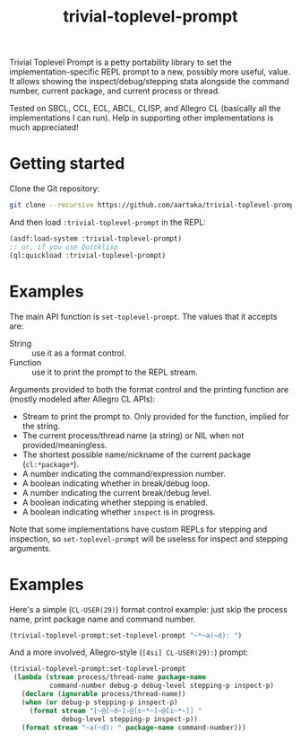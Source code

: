 #+TITLE:trivial-toplevel-prompt

Trivial Toplevel Prompt is a petty portability library to set the
implementation-specific REPL prompt to a new, possibly more useful,
value. It allows showing the inspect/debug/stepping stata alongside
the command number, current package, and current process or thread.

Tested on SBCL, CCL, ECL, ABCL, CLISP, and Allegro CL (basically all
the implementations I can run). Help in supporting other
implementations is much appreciated!

* Getting started
Clone the Git repository:
#+begin_src sh
  git clone --recursive https://github.com/aartaka/trivial-toplevel-prompt ~/common-lisp/
#+end_src

And then load ~:trivial-toplevel-prompt~ in the REPL:
#+begin_src lisp
  (asdf:load-system :trivial-toplevel-prompt)
  ;; or, if you use Quicklisp
  (ql:quickload :trivial-toplevel-prompt)
#+end_src

* Examples

The main API function is =set-toplevel-prompt=. The values that it
accepts are:
- String :: use it as a format control.
- Function :: use it to print the prompt to the REPL stream.

Arguments provided to both the format control and the printing
function are (mostly modeled after Allegro CL APIs):
- Stream to print the prompt to. Only provided for the function, implied for the string.
- The current process/thread name (a string) or NIL when not provided/meaningless.
- The shortest possible name/nickname of the current package (=cl:*package*=).
- A number indicating the command/expression number.
- A boolean indicating whether in break/debug loop.
- A number indicating the current break/debug level.
- A boolean indicating whether stepping is enabled.
- A boolean indicating whether =inspect= is in progress.

Note that some implementations have custom REPLs for stepping and
inspection, so =set-toplevel-prompt= will be useless for inspect and
stepping arguments.

* Examples

Here's a simple (=CL-USER(29)=) format control example: just skip the process name, print package name and command number.
#+begin_src lisp
  (trivial-toplevel-prompt:set-toplevel-prompt "~*~a(~d): ")
#+end_src

And a more involved, Allegro-style (=[4si] CL-USER(29):=) prompt:
#+begin_src lisp
  (trivial-toplevel-prompt:set-toplevel-prompt
   (lambda (stream process/thread-name package-name
            command-number debug-p debug-level stepping-p inspect-p)
     (declare (ignorable process/thread-name))
     (when (or debug-p stepping-p inspect-p)
       (format stream "[~@[~d~]~@[s~*~]~@[i~*~]] "
               debug-level stepping-p inspect-p))
     (format stream "~a(~d): " package-name command-number)))
#+end_src
